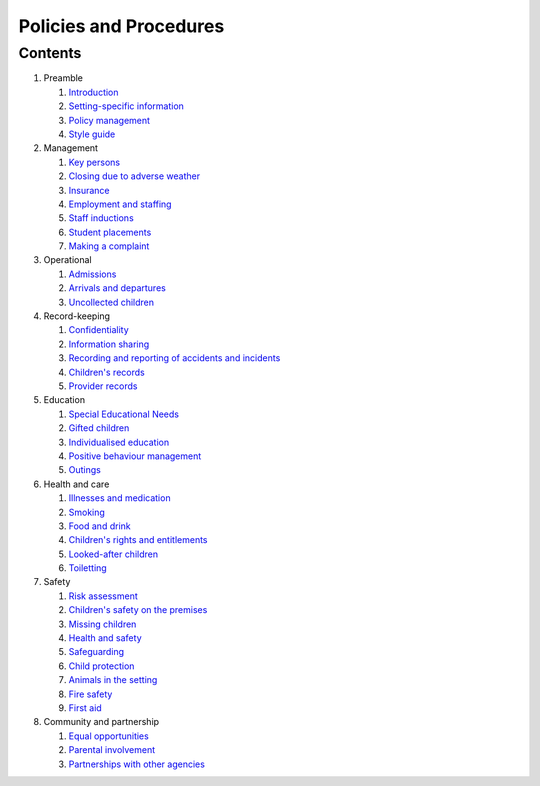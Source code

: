 Policies and Procedures
=======================


Contents
--------

#. Preamble

   #. `Introduction <introduction.html>`_
   #. `Setting-specific information <setting-specific.html>`_
   #. `Policy management <policy-management.html>`_
   #. `Style guide <style-guide.html>`_

#. Management

   #. `Key persons <key-persons.html>`_
   #. `Closing due to adverse weather <closing-due-to-adverse-weather.html>`_
   #. `Insurance <insurance.html>`_
   #. `Employment and staffing <employment-and-staffing.html>`_
   #. `Staff inductions <staff-inductions.html>`_
   #. `Student placements <student-placements.html>`_
   #. `Making a complaint <making-a-complaint.html>`_

#. Operational

   #. `Admissions <admissions.html>`_
   #. `Arrivals and departures <arrivals-and-departures.html>`_
   #. `Uncollected children <uncollected-children.html>`_

#. Record-keeping

   #. `Confidentiality <confidentiality.html>`_
   #. `Information sharing <information-sharing.html>`_
   #. `Recording and reporting of accidents and incidents <recording-and-reporting-of-accidents-and-incidents.html>`_
   #. `Children's records <childrens-records.html>`_
   #. `Provider records <provider-records.html>`_

#. Education

   #. `Special Educational Needs <special-educational-needs.html>`_
   #. `Gifted children <gifted-children.html>`_
   #. `Individualised education <individualised-education.html>`_
   #. `Positive behaviour management <positive-behaviour-management.html>`_
   #. `Outings <outings.html>`_

#. Health and care

   #. `Illnesses and medication <illnesses-and-medication.html>`_
   #. `Smoking <smoking.html>`_
   #. `Food and drink <food-and-drink.html>`_
   #. `Children's rights and entitlements <childrens-rights-and-entitlements.html>`_
   #. `Looked-after children <looked-after-children.html>`_
   #. `Toiletting <toiletting.html>`_

#. Safety

   #. `Risk assessment <risk-assessment.html>`_
   #. `Children's safety on the premises <childrens-safety-on-the-premises.html>`_
   #. `Missing children <missing-children.html>`_
   #. `Health and safety <health-and-safety.html>`_
   #. `Safeguarding <safeguarding.html>`_
   #. `Child protection <child-protection.html>`_
   #. `Animals in the setting <animals-in-the-setting.html>`_
   #. `Fire safety <fire-safety.html>`_
   #. `First aid <first-aid.html>`_

#. Community and partnership

   #. `Equal opportunities <equal-opportunities.html>`_
   #. `Parental involvement <parental-involvement.html>`_
   #. `Partnerships with other agencies <partnerships-with-other-agencies.html>`_

